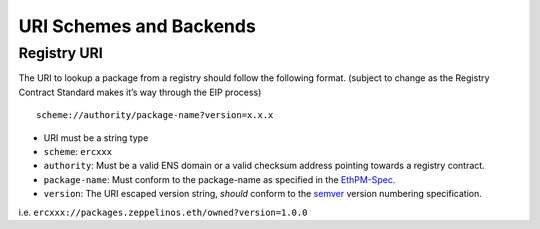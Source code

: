 URI Schemes and Backends
========================

Registry URI
------------

The URI to lookup a package from a registry should follow the following
format. (subject to change as the Registry Contract Standard makes it’s
way through the EIP process)

::

   scheme://authority/package-name?version=x.x.x

-  URI must be a string type
-  ``scheme``: ``ercxxx``
-  ``authority``: Must be a valid ENS domain or a valid checksum address
   pointing towards a registry contract.
-  ``package-name``: Must conform to the package-name as specified in
   the
   `EthPM-Spec <http://ethpm-spec.readthedocs.io/en/latest/package-spec.html#package-name>`__.
-  ``version``: The URI escaped version string, *should* conform to the
   `semver <http://semver.org/>`__ version numbering specification.

i.e. ``ercxxx://packages.zeppelinos.eth/owned?version=1.0.0``
